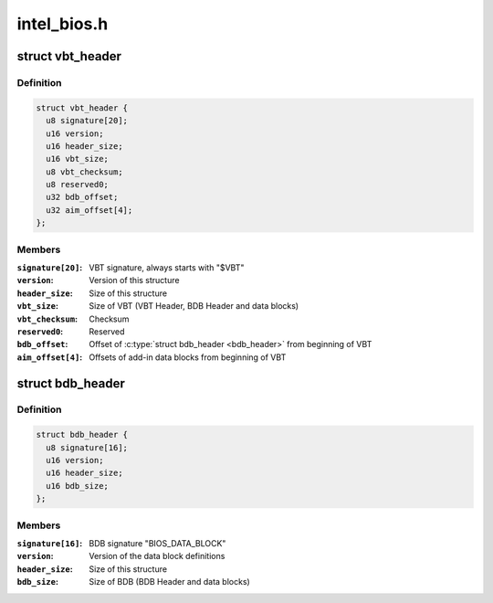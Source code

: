 .. -*- coding: utf-8; mode: rst -*-

============
intel_bios.h
============


.. _`vbt_header`:

struct vbt_header
=================

.. c:type:: vbt_header

    VBT Header structure


.. _`vbt_header.definition`:

Definition
----------

.. code-block:: c

  struct vbt_header {
    u8 signature[20];
    u16 version;
    u16 header_size;
    u16 vbt_size;
    u8 vbt_checksum;
    u8 reserved0;
    u32 bdb_offset;
    u32 aim_offset[4];
  };


.. _`vbt_header.members`:

Members
-------

:``signature[20]``:
    VBT signature, always starts with "$VBT"

:``version``:
    Version of this structure

:``header_size``:
    Size of this structure

:``vbt_size``:
    Size of VBT (VBT Header, BDB Header and data blocks)

:``vbt_checksum``:
    Checksum

:``reserved0``:
    Reserved

:``bdb_offset``:
    Offset of :c:type:`struct bdb_header <bdb_header>` from beginning of VBT

:``aim_offset[4]``:
    Offsets of add-in data blocks from beginning of VBT




.. _`bdb_header`:

struct bdb_header
=================

.. c:type:: bdb_header

    BDB Header structure


.. _`bdb_header.definition`:

Definition
----------

.. code-block:: c

  struct bdb_header {
    u8 signature[16];
    u16 version;
    u16 header_size;
    u16 bdb_size;
  };


.. _`bdb_header.members`:

Members
-------

:``signature[16]``:
    BDB signature "BIOS_DATA_BLOCK"

:``version``:
    Version of the data block definitions

:``header_size``:
    Size of this structure

:``bdb_size``:
    Size of BDB (BDB Header and data blocks)


